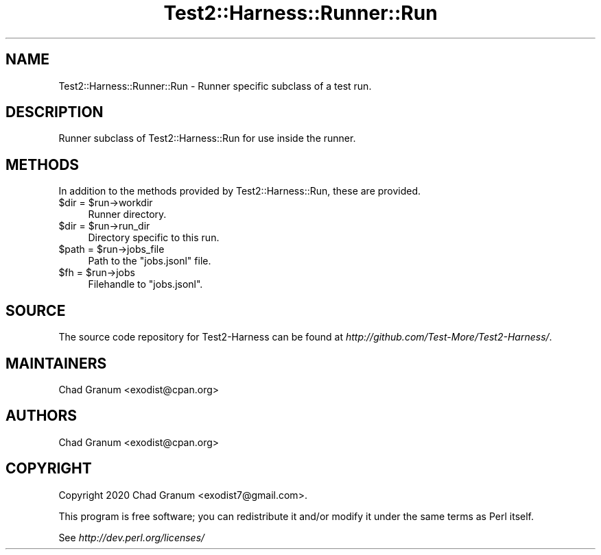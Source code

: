 .\" -*- mode: troff; coding: utf-8 -*-
.\" Automatically generated by Pod::Man 5.01 (Pod::Simple 3.43)
.\"
.\" Standard preamble:
.\" ========================================================================
.de Sp \" Vertical space (when we can't use .PP)
.if t .sp .5v
.if n .sp
..
.de Vb \" Begin verbatim text
.ft CW
.nf
.ne \\$1
..
.de Ve \" End verbatim text
.ft R
.fi
..
.\" \*(C` and \*(C' are quotes in nroff, nothing in troff, for use with C<>.
.ie n \{\
.    ds C` ""
.    ds C' ""
'br\}
.el\{\
.    ds C`
.    ds C'
'br\}
.\"
.\" Escape single quotes in literal strings from groff's Unicode transform.
.ie \n(.g .ds Aq \(aq
.el       .ds Aq '
.\"
.\" If the F register is >0, we'll generate index entries on stderr for
.\" titles (.TH), headers (.SH), subsections (.SS), items (.Ip), and index
.\" entries marked with X<> in POD.  Of course, you'll have to process the
.\" output yourself in some meaningful fashion.
.\"
.\" Avoid warning from groff about undefined register 'F'.
.de IX
..
.nr rF 0
.if \n(.g .if rF .nr rF 1
.if (\n(rF:(\n(.g==0)) \{\
.    if \nF \{\
.        de IX
.        tm Index:\\$1\t\\n%\t"\\$2"
..
.        if !\nF==2 \{\
.            nr % 0
.            nr F 2
.        \}
.    \}
.\}
.rr rF
.\" ========================================================================
.\"
.IX Title "Test2::Harness::Runner::Run 3"
.TH Test2::Harness::Runner::Run 3 2023-10-03 "perl v5.38.0" "User Contributed Perl Documentation"
.\" For nroff, turn off justification.  Always turn off hyphenation; it makes
.\" way too many mistakes in technical documents.
.if n .ad l
.nh
.SH NAME
Test2::Harness::Runner::Run \- Runner specific subclass of a test run.
.SH DESCRIPTION
.IX Header "DESCRIPTION"
Runner subclass of Test2::Harness::Run for use inside the runner.
.SH METHODS
.IX Header "METHODS"
In addition to the methods provided by Test2::Harness::Run, these are provided.
.ie n .IP "$dir = $run\->workdir" 4
.el .IP "\f(CW$dir\fR = \f(CW$run\fR\->workdir" 4
.IX Item "$dir = $run->workdir"
Runner directory.
.ie n .IP "$dir = $run\->run_dir" 4
.el .IP "\f(CW$dir\fR = \f(CW$run\fR\->run_dir" 4
.IX Item "$dir = $run->run_dir"
Directory specific to this run.
.ie n .IP "$path = $run\->jobs_file" 4
.el .IP "\f(CW$path\fR = \f(CW$run\fR\->jobs_file" 4
.IX Item "$path = $run->jobs_file"
Path to the \f(CW\*(C`jobs.jsonl\*(C'\fR file.
.ie n .IP "$fh = $run\->jobs" 4
.el .IP "\f(CW$fh\fR = \f(CW$run\fR\->jobs" 4
.IX Item "$fh = $run->jobs"
Filehandle to \f(CW\*(C`jobs.jsonl\*(C'\fR.
.SH SOURCE
.IX Header "SOURCE"
The source code repository for Test2\-Harness can be found at
\&\fIhttp://github.com/Test\-More/Test2\-Harness/\fR.
.SH MAINTAINERS
.IX Header "MAINTAINERS"
.IP "Chad Granum <exodist@cpan.org>" 4
.IX Item "Chad Granum <exodist@cpan.org>"
.SH AUTHORS
.IX Header "AUTHORS"
.PD 0
.IP "Chad Granum <exodist@cpan.org>" 4
.IX Item "Chad Granum <exodist@cpan.org>"
.PD
.SH COPYRIGHT
.IX Header "COPYRIGHT"
Copyright 2020 Chad Granum <exodist7@gmail.com>.
.PP
This program is free software; you can redistribute it and/or
modify it under the same terms as Perl itself.
.PP
See \fIhttp://dev.perl.org/licenses/\fR

